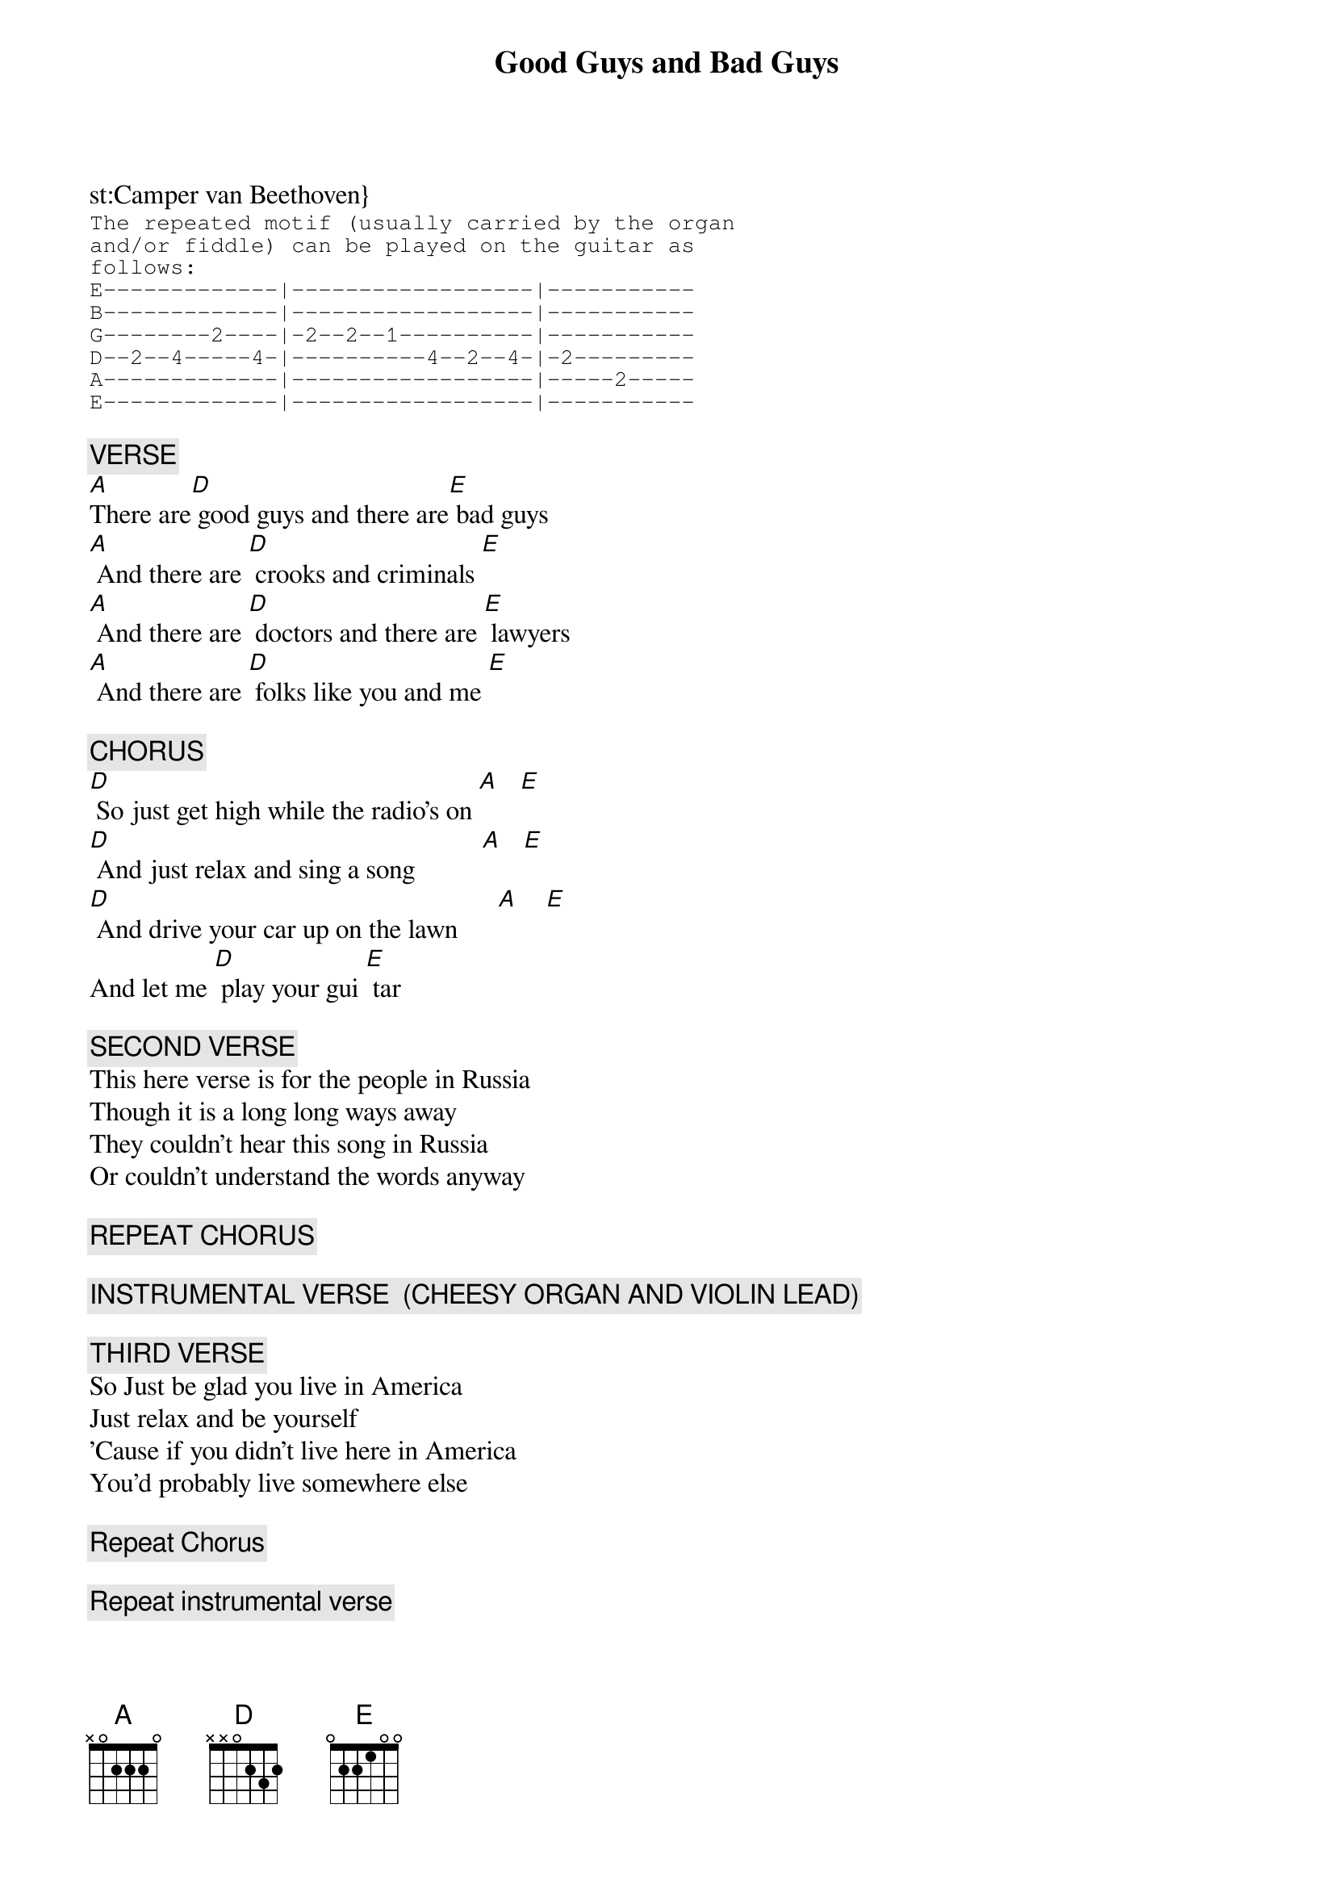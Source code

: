 # From: spurgeon@is2.nyu.edu (Keith Spurgeon)
{t:Good Guys and Bad Guys}
st:Camper van Beethoven}
#from the LP / CD _the_third_album_
#Pitch-A-Tend  CD PITCH 02
{sot}
The repeated motif (usually carried by the organ
and/or fiddle) can be played on the guitar as 
follows:
E-------------|------------------|-----------
B-------------|------------------|-----------
G--------2----|-2--2--1----------|-----------
D--2--4-----4-|----------4--2--4-|-2---------
A-------------|------------------|-----2-----
E-------------|------------------|-----------
{eot}

{c:VERSE}
[A]There are[D] good guys and there are[E] bad guys
[A] And there are [D] crooks and criminals [E]
[A] And there are [D] doctors and there are [E] lawyers
[A] And there are [D] folks like you and me [E]

{c:CHORUS}
[D] So just get high while the radio's on [A]   [E]
[D] And just relax and sing a song          [A]   [E]
[D] And drive your car up on the lawn      [A]    [E]
And let me [D] play your gui [E] tar

{c:SECOND VERSE}
This here verse is for the people in Russia
Though it is a long long ways away
They couldn't hear this song in Russia
Or couldn't understand the words anyway

{c:REPEAT CHORUS}

{c:INSTRUMENTAL VERSE  (CHEESY ORGAN AND VIOLIN LEAD)}

{c:THIRD VERSE}
So Just be glad you live in America
Just relax and be yourself
'Cause if you didn't live here in America
You'd probably live somewhere else

{c:Repeat Chorus}

{c:Repeat instrumental verse}

{c:Instrumental verse (mandolin and violin)  fade out}
